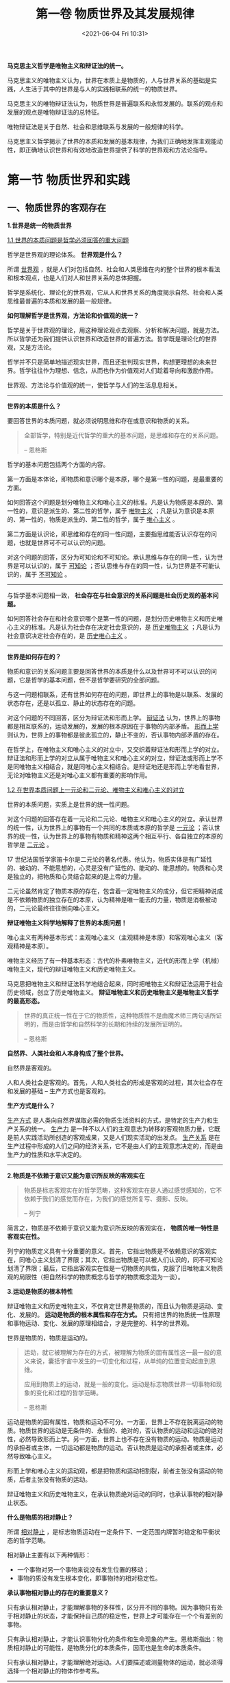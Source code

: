 #+DATE: <2021-06-04 Fri 10:31>
#+TITLE: 第一卷 物质世界及其发展规律

*马克思主义哲学是唯物主义和辩证法的统一。*

马克思主义的唯物主义认为，世界在本质上是物质的，人与世界关系的基础是实践，人生活于其中的世界是与人的实践相联系的统一的物质世界。

马克思主义的唯物辩证法认为，物质世界是普遍联系和永恒发展的。联系的观点和发展的观点是唯物辩证法的总特征。

唯物辩证法是关于自然、社会和思维联系与发展的一般规律的科学。

#+BEGIN_EXPORT html
<img
src="images/marx-1.jpg"
width=""
height=""
style=""
title=""
/>
#+END_EXPORT

马克思主义哲学揭示了世界的本质和发展的基本规律，为我们正确地发挥主观能动性，即正确地认识世界和有效地改造世界提供了科学的世界观和方法论指导。

* 第一节 物质世界和实践

** 一、物质世界的客观存在

*1.世界是统一的物质世界*

_1.1 世界的本质问题是哲学必须回答的重大问题_

哲学是世界观的理论体系。 *世界观是什么？*

所谓 _世界观_ ，就是人们对包括自然、社会和人类思维在内的整个世界的根本看法和根本观点，也是人们对人和世界关系的总体把握。

哲学是系统化、理论化的世界观，它从人和世界关系的角度揭示自然、社会和人类思维最普遍的本质和发展的最一般规律。

*如何理解哲学是世界观，方法论和价值观的统一？*

哲学是关于世界观的理论，用这种理论观点去观察、分析和解决问题，就是方法。所以哲学还为我们提供认识世界和改造世界的普遍方法。哲学既是理论化的世界观，又是方法论。

哲学并不只是简单地描述现实世界，而且还批判现实世界，构想更理想的未来世界。哲学往往作为理想、信念，从而也作为价值观对人们趁着导向和激励作用。

世界观、方法论与价值观的统一，使哲学与人们的生活息息相关。

-----

*世界的本质是什么？*

要回答世界的本质问题，就必须说明思维和存在或意识和物质的关系。

#+BEGIN_QUOTE
全部哲学，特别是近代哲学的重大的基本问题，是思维和存在的关系问题。

-- 恩格斯
#+END_QUOTE

哲学的基本问题包括两个方面的内容。

第一方面是本体论，即物质和意识哪个是本原，哪个是第一性的问题，是最重要的方面。

如何回答这个问题是划分唯物主义和唯心主义的标准。凡是认为物质是本原的、第一性的，意识是派生的、第二性的哲学，属于 _唯物主义_ ；凡是认为意识是本原的、第一性的，物质是派生的、第二性的哲学，属于 _唯心主义_ 。

第二方面是认识论，即思维和存在的同一性问题，主要指思维能否认识存在的问题，也就是世界可不可以认识的问题。

对这个问题的回答，区分为可知论和不可知论。承认思维与存在的同一性，认为世界是可以认识的，属于 _可知论_ ；否认思维与存在的同一性，认为世界是不可能认识的，属于 _不可知论_ 。

-----

与哲学基本问题相一致， *社会存在与社会意识的关系问题是社会历史观的基本问题。*

如何回答社会存在和社会意识哪个是第一性的问题，是划分历史唯物主义和历史唯心主义的标准。凡是认为社会存在决定社会意识的，是 _历史唯物主义_ ；凡是认为社会意识决定社会存在的，是 _历史唯心主义_ 。

-----

*世界是如何存在的？*

物质和意识的关系问题主要是回答世界的本质是什么以及世界可不可以认识的问题，它是哲学的基本问题，但不是哲学要研究的全部问题。

与这一问题相联系，还有世界如何存在的问题，即世界上的事物是以联系、发展的状态存在，还是以孤立、静止的状态存在的问题。

对这个问题的不同回答，区分为辩证法和形而上学。 _辩证法_ 认为，世界上的事物都是相互联系的，运动发展的，发展的根本原因在于事物的内部矛盾。 _形而上学_ 则认为，世界上的事物都是彼此孤立的，静止不变的，否认事物内部矛盾的存在。

在哲学上，在唯物主义和唯心主义的对立中，又交织着辩证法和形而上学的对立。辩证法和形而上学的对立从属于唯物主义和唯心主义的对立，辩证法或形而上学不是同唯物主义相结合，就是同唯心主义相结合。是辩证地还是形而上学地看世界，无论对唯物主义还是对唯心主义都有重要的影响作用。

_1.2 在世界本质问题上一元论和二元论、唯物主义和唯心主义的对立_

世界的本质问题，实质上是世界的统一性问题。

对这个问题的回答存在着一元论和二元论、唯物主义和唯心主义的对立。承认世界的统一性，认为世界上的事物有一个共同的本质或本原的哲学是 _一元论_ ；否认世界的统一性，认为世界上的事物有物质和精神这两个相互平行、各自独立的本原的哲学是 _二元论_ 。

#+BEGIN_EXPORT html
<div class="jk-note">
17 世纪法国哲学家笛卡尔是二元论的著名代表。他认为，物质实体是有广延性的、被动的、不能思想的，心灵是没有广延性的、能动的、能思想的。物质和心灵是独立的，把物质和心灵结合起来的是上帝的力量。
</div>
#+END_EXPORT

二元论虽然肯定了物质本原的存在，包含着一定唯物主义的成分，但它把精神说成是不依赖物质的独立存在的本原，认为精神是唯一能去的力量，物质是消极被动的，二元论最终往往倒向唯心主义。

*辩证唯物主义科学地解释了世界的本质问题！*

唯心主义有两种基本形式：主观唯心主义（主观精神是本原）和客观唯心主义（客观精神是本原）。

唯物主义经历了有一种基本形态：古代的朴素唯物主义，近代的形而上学（机械）唯物主义，现代的辩证唯物主义和历史唯物主义。

马克思把唯物主义和辩证法科学地结合起来，同时把唯物主义和辩证法运用于社会历史领域，创立了历史唯物主义。 *辩证唯物主义和历史唯物主义是唯物主义哲学的最高形态。*

#+BEGIN_QUOTE
世界的真正统一性在于它的物质性，这种物质性不是由魔术师三两句话所证明的，而是由哲学和自然科学的长期和持续的发展所证明的。

-- 恩格斯
#+END_QUOTE

*自然界、人类社会和人本身构成了整个世界。*

自然界是客观的。

人和人类社会是客观的。首先，人和人类社会的形成是客观的过程，其次社会存在和发展的基础 -- 生产方式也是客观的。

*生产方式是什么？*

_生产方式_ 是人类向自然界谋取必需的物质生活资料的方式，是特定的生产力和生产关系的统一。 _生产力_ 是一种不以人们的主观意志为转移的客观物质力量，它既是前人实践活动所创造的客观成果，又是人们现实活动的出发点。 _生产关系_ 是在生产过程中形成的人们之间的经济关系，它不是由人们的主观意志决定的，而是由生产力的性质和水平决定的。

-----

*2.物质是不依赖于意识又能为意识所反映的客观实在*

#+BEGIN_QUOTE
物质是标志客观实在的哲学范畴，这种客观实在是人通过感觉感知的，它不依赖于我们的感觉而存在，为我们的感觉所复写、摄影、反映。

-- 列宁
#+END_QUOTE

简言之，物质是不依赖于意识又能为意识所反映的客观实在， *物质的唯一特性是客观实在性。*

列宁的物质定义具有十分重要的意义。首先，它指出物质是不依赖意识的客观实在，同唯心主义划清了界限；其次，它指出物质是可以被人们认识的，同不可知论划清了界限；最后，它指出客观实在性是一切物质的共性，克服了旧唯物主义物质观的局限性（把自然科学的物质概念与哲学的物质概念混为一谈）。

*3.运动是物质的根本特性*

辩证唯物主义和历史唯物主义，不仅肯定世界是物质的，而且认为物质是运动、变化、发展的。 *运动是物质的根本属性和存在方式。* 只有把世界的物质统一性原理和事物运动、变化、发展的原理相结合，才是完整的、科学的世界观。

#+BEGIN_EXPORT html
<div class="jk-essay">
世界是物质的，物质是运动的。
</div>
#+END_EXPORT

#+BEGIN_QUOTE
运动，就它被理解为存在的方式，被理解为物质的固有属性这一最一般的意义来说，囊括宇宙中发生的一切变化和过程，从单纯的位置变动起直到思维。

应用到物质上的运动，就是一般的变化。运动是标志物质世界一切事物和现象的变化和过程的哲学范畴。

-- 恩格斯
#+END_QUOTE

运动是物质的固有属性，物质和运动不可分。一方面，世界上不存在脱离运动的物质。物质世界的运动是无条件的、永恒的、绝对的，否认物质的运动和运动的绝对性，必然导致形而上学。另一方面，世界上也不存在没有物质的运动。物质是运动的承担者或主体，一切运动都是物质的运动。否认物质是运动的承担者或主体，必然导致唯心主义。

形而上学和唯心主义的运动观，都是把物质和运动相割裂，前者主张没有运动的物质，后者主张没有物质的运动。

辩证唯物主义和历史唯物主义，在承认物质绝对运动的同时，也承认事物的相对静止状态。

*什么是物质的相对静止？*

所谓 _相对静止_ ，是标志物质运动在一定条件下、一定范围内牌暂时稳定和平衡状态的哲学范畴。

相对静止主要有以下两种情形：
- 一个事物对另一个事物来说没有发生位置的移动；
- 事物的质没有发生根本变化，即事物持的相对稳定性。

*承认事物相对静止的存在的重要意义？*

只有承认相对静止，才能理解事物的多样性，区分开不同的事物。因为事物只有处于相对静止的状态，才能保持自己质的稳定性，世界上才可能存在一个个有差别的事物。

只有承认相对静止，才能认识事物分化的条件和生命现象的产生。恩格斯指出：物质相对静止的可能性，是物质分化的本质条件，因而也是生命的本质条件。

只有承认相对静止，才能理解绝对运动。人们要描述或测量物体的运动，就必须得选择一个相对静止的物体作参考系。

-----

总之，世界上的事物都是绝对运动和相对静止的统一，是动中有静，静中有动。形而上学把静止绝对化，否认运动；相对主义诡辩论则只承认运动，否认相对静止。二者的共同错误在于把绝对运动和相对静止相割裂。

*4.时间和空间是物质运动的存在方式*

#+BEGIN_EXPORT html
<div class="jk-essay">
世界是物质的，物质是运动的，时空是物质运动的存在方式。
</div>
#+END_EXPORT

时间是物质运动的持续性、顺序性。时间的特点是一维性，不可逆。

空间是物质运动的广延性、伸张性。物质的空间特性通常以两种形式表现出来 ：
- 表现为每一个物体都有一定的体积；
- 表现为每一个物体都处于一定的空间位置。

空间的特点是三维性，即每一个物体都具有一定的长度、宽度和高度。

-----

时间和空间是内在统一不可分离的，四维时空概念就是一个表示时间和空间相统一的概念，它的意思是在长、宽、高的基础上又加上时间，人们在描述物体在空间中的运动变化时，需要把空间因素和时间因素结合起来。

时间和空间是运动着的物质的存在方式，时间和空间与运动着的物质不可分离，世界上既没有脱离时间和空间的物质，也没有脱离物质运动的时间和空间。

物质及其运动是客观的，作为物质运动存在方式的时间和空间自然也是客观的。

时间和空间既是绝对的、无限的，又是相对的、有限的，是两者的统一。其绝对性、无限性是指整个物质世界在时间上无始无终，在空间上无边无际；其相对性、有限性是指每一具体事物在时间上有始有终，在空间在有边有际。

** 二、实践的本质、特点、形式和作用

马克思主义对世界本质的解释，与旧唯物主义、唯心主义的不同，不仅提出了正确的哲学物质观，而且在于引入了实践的观点。

*实践的观点是马克思主义哲学同旧唯物主义和唯心主义的根本区别。*

#+BEGIN_QUOTE
从前的一切唯物主义的主要缺点是：对对象、现实、感性，只是从客体的或者直观的形式去理解，而不把它们当作感性的人的活动，当作实践去理解，不是从主体方面去理解。因此，和唯物主义相反，能动的方面却被唯心主义抽象地发展了，当然，唯心主义是不知道现实的、感性的活动本身的。

-- 马克思
#+END_QUOTE

*1.实践是主体能动地改造和探索客体的客观物质活动*

唯心主义者把实践理解为纯主观、纯精神的活动，旧唯物主义把实践理解为日常生活的活动，这是片面的、不科学的。

马克思主义从主体与客体、主观与客观的关系中把握实践。马克思认为，环境的改变和人们的活动的一致，只能被看作是并合理地理解为革命的实践。毛主席把实践规定为是 *主观见之于客观的东西* 。

*如何理解 “实践是主体能动地改造和探索客体的社会性的客观物质活动”？*

_实践主体_ 是指处于一定社会关系中的具有实践能力的人。人是实践活动中具有自主性和能动性的因素，他担负着提出实践目的、操纵实践工具、改造实践客体的多种任务。实践主体可以划分为个人主体、集团主体和类主体三种形式。

_实践客体_ 是主体实践活动所指向的对象。实践客体具有客观性、对象性和社会历史性。实践客体是客观存在的，坚持这一点就同唯心主义划清了界限。但是，并不是所有客观存在的事物都是实践客体，只有那些成为实践活动所指向的对象的客观存在才是实践客体。

#+BEGIN_EXPORT html
<div class="jk-essay">
社会历史性？
</div>
#+END_EXPORT

外部世界哪些部分成为实践客体，是同一定的社会历史条件相联系的。随着社会实践的发展，被纳入实践活动范围的客体也会不断扩大。实践活动具有三种基本类型：自然客体、社会客体和精神客体。

_自然客体_ 既包括同人的活动发生关系的天然的自然物，也包括经过改造和加工人工自然物； _社会客体_ 是指人类社会； _精神客体_ 指的是成为人们实践对象的主观精神和客观化精神。

主观精神？客观化精神？

_主观精神_ 是指人们的感觉、想象、思维等心理活动，它们以表情、姿态和语言表现出来。 _客观化精神_ 是指以物的形式存在的精神生产的结果，如通过图像、语言文字表达出来 的文学作品、理论著作等。

客体的三种基本类型表明，人的实践活动不仅指向物质世界，而且也以人自身为实践活动对象，即在改造物质世界的同时进行自我改造。

*实践具有哪些基本特点？*

第一，客观性。只有坚持实践的客观性，才能从根本上与唯心主义实践观（把实践理解为纯主观、纯精神的活动）划清界限。

第二，自觉能动性。只有坚持实践的能动性，才能从根本上与旧唯物主义实践观（把实践理解为日常生活的活动）划清界限。

第三，社会历史性。实践是社会性的、历史性的活动。只有坚持实践的社会历史性，才能既同唯心主义实践观划清界限，又同旧唯物主义实践观以及实用主义实践观区别开来（把实践看成人为应付环境所采取的生物性活动，抹杀了实践活动的社会性）。

实践的三个特点是密切联系在一起的。

-----

随着社会的发展，实践的内容和形式更加多样化。

*实践具有哪些基本样式？*

第一，物质生产实践。它是处理人与自然关系的活动，是最基本的实践活动。物质生产实践解决人类生存和发展所必需的衣、食、住、行的问题，是决定其他一切实践活动产生和发展的前提。

第二，处理社会关系的实践。它是处理人与人之间关系的活动，是为了配合物质生产实践所进行的活动。处理社会关系的实践主要表现为社会管理、阶级斗争、社会革命、社会改革等。

第三，科学实验。它是从物质生产实践中分化出来的尝试性、探索性的实践活动。科学实验的目的不是直接改造世界，而是为成功地改造世界提供必要的知识。

-----

*2.人生活于其中的世界是与人的实践相联系的物质世界*

*如何理解呢？*

第一，人的实践活动与自然界的二重化（自在自然和人化自然）。

一切旧唯物主义把自然界看成是唯一的客观存在，认为人和社会只是自然界的一个能成部分，把自然界看成是与人的实践活动无关的纯粹自然，忽略了人和人和实践活动使自然界发生的巨大变化。

*实践的观点把马克思主义自然观与旧唯物主义自然观区别开来。*

第二，社会历史是人们的实践活动创造的。

旧唯物主义之所以仅仅在自然观上坚持唯物主义，在历史观上却陷入唯心主义，主要就是由于它缺乏实践的观点。一方面，它把人类生活于其中的自然看成是纯粹客观的自在的东西；另一方面，它又把人的实践活动看成是纯粹主观的东西，从而也就把人的实践活动所创造的社会历史看成是一种主观的过程。

马克思主义认为，人们为了满足自己的需要，必须从事物质资料生产活动，为了有效地进行生产活动，人与人之间就结成了一定的生产关系，在生产关系的基础上又形成一定的政治关系和思想关系，从而就形成复杂的社会关系体系。

！！！人类社会发展的历史归根到底是人类物质生产活动的历史，是物质资料生产方式发展的历史。用物质资料的生产活动和生产方式的发展去说明社会历史的发展，也就是用物质的原因去说明社会历史，这才有了历史唯物主义。

*实践的观点是马克思主义社会历史观的基础。*

第三，实践是人的存在方式。

旧唯物主义只看到人是自然界的一部分，没有看到人与动物的根本区别是人不断从事实践活动。

马克思主义认为，人是从自然界分化出来的，并且必须依赖自然界才能生活。与动物不同，人不仅是一种肉体的、有自然力的、有生命力的自然存在物，还是一种精神的、能动的、自主的存在物。一方面，人要立足现实，在由必然性所支配的自然界中生活；另一方面，人又不甘愿受自然界的种种限制，总是要在精神世界中创造理想生活，并通过实践活动把这些理想变为现实。

*实践是人的存在方式。* 人只有不断从事各种形式实践活动，才能生存和发展。

*实践的观点是马克思主义关于人的观点的基础。*

-----

总之， *实践的观点是马克思主义哲学的基本观点* 。正是在实践观点的基础上，马克思主义哲学才超越了以往的全部哲学，成了科学的世界观和方法论。

** 三、社会生活在本质上是实践的

马克思主义认为， *实践是人类社会产生、存在和发展的基础，是社会生活的本质。*

第一，劳动实践是人类和人类社会产生的决定性环节。

现代科学研究表明，人类是由数万年前的类人猿进化而来的。动物式的本能的劳动促使类人猿前、后肢分工，逐渐由使用天然工具到学会自己制造劳动工具。劳动还促使了人脑的形成，推动了语言和意识的产生和发展，大大推动了人类的进步。

随着劳动的产生和发展以及人类的形成，人类的活动也由原来的动物性的自发的群体活动，逐渐变为自觉的生产劳动。在生产劳动中，人与人之间结成了一定的社会生产关系。在生产劳动和生产关系的基础上，人们还从事其他社会实践活动，形成其他社会关系，如政治关系，思想关系等，从而形成了人类社会。

第二，物质生产实践是人类社会得以存在的基础。

人类要生存，社会要存在，就必须进行生活资料的生产活动。生产活动是人们从事其他各种社会活动的基础。只有通过生产活动，解决了衣食住行的问题，人们才能从事政治、法律、科学、艺术、宗教等各种活动，形成各种复杂的社会关系。

第三，实践活动是推动社会发展的动力。

物质生产实践的持续进行，使生产力不断发展，从而推动人类社会不断发展。

广大劳动群众持续进行的生产实践不仅创造了人类生存所必需的物质生活资料，而且在生产实践中不断积累经验，改进生产工具和生产技术，推动了生产力的发展、生产方式的改变以及整个社会历史的进步。处理社会关系的实践使生产力与生产关系的矛盾、经济基础与上层建筑的矛盾得到解决，推动社会不断发展。

-----

社会生活在本质上是实践的。这一思想的确立，使马克思主义哲学克服了形而上学唯物主义不彻底性的缺陷，把唯物主义贯彻到社会历史领域，科学地说明了社会的物质性。

* 第二节 物质世界的普遍联系和永恒发展

** 一、联系与发展的普遍性和多样性

*联系的观点和发展的观点是唯物辩证法的总特征。*

*1.世界联系的普遍性和多样性*

_联系_ 是指事物之间以及事物内部诸要素之间的相互影响、相互作用和相互制约。

唯物辩证法认为，联系是相互区别的事物、现象或要素之间的联系，事物的相互联系与相互区别是互为前提的。

任何事物都有它不同于其他事物的特殊本质，因而是与其他事物相区别的；同时，任何事物都不是孤立存在的，总是同其他事物联系在一起的。

事物之间既相互区别又相互联系，这是事物的本来面貌。

*事物之间的联系是客观的。*

 联系的客观性是指事物之间的相互联系是事物本身固有的，是不以人的主观意志为转移的。不仅自然界事物之间的联系是客观的，就是人类实践活动创造出来的社会生活的各个领域之间、各种事物之间的联系也是客观的。事物联系的客观性要求人们如实地从事物本身固有的联系中把握事物，反对用主观臆想的联系代替客观的真实的联系。

*事物之间的联系是普遍的。*

世界上任何事物都不能孤立地存在，都与周围的其他事物处于相互联系之中；每一事物内部各个要素也不能孤立地存在，都是与其他要素相互联系的；整个世界不是各种孤立的事物的机械堆积，而是由无数相互联系的事物构成的统一整体。

*事物内部或事物之间的具体联系是复杂多样的。*

事物联系的主要形式有：直接联系与间接联系、内部联系与外部联系、本质联系与非本质联系、必然联系与偶然联系，等等。

不同的联系对事物存在和发展所起的作用是不同的。

认识事物联系的多样性，对于我们观察和处理问题具有重要意义。首先，必须坚持全面的观点，尽可能地从各个方面来把握事物的各种联系，不要只看到某一部分、某一方面的联系，而忽视其他部分、其他方面的联系；其次，必须抓住事物中的必然的、本质的联系。

-----

*2.世界的运动发展*

唯物辩证法认为，运动、变化、发展属于同一序列的范畴，分别使用这三个范畴时，它们各有侧重。

运动是物质的存在和根本属性，包括宇宙中发生的一切变化和过程，它是就其最一般的意义来说的；变化则侧重于强调运动中所发生的具体内容的改变，包括事物性质、数量、位置、结构、形态等方面的改变；发展是指事物一种特殊的运动变化，即事物由低级到高级、由简单到复杂的不断更替的运动变化过程，其实质是新事物的产生和旧事物的灭亡。

世界上的一切事物都是运动、变化和发展的，所以 *世界是过程的集合体* 。 所谓 _过程_ ，是指每一事物都有它的发生、发展和灭亡的历史。

-----

*3.两种对立的发展观*

唯物辩证法与形而上学的根本对立和斗争焦在于是否承认矛盾是事物发展的动力，矛盾是世界最普遍最重要的联系。

唯物辩证法认为，世界是普遍联系的、永恒发展的。唯物辩证法是关于自然、社会和思维联系和发展一般规律的科学。它是由对立统一规律、质量互变规律、否定之否定规律和一系列其他范畴构成的科学体系。

对立统一规律揭示了事物发展的动力和源泉；质量互变规律揭示了事物发展的状态和形式；否定之否定规律揭示了事物发展的趋势和道路。

唯物辩证法的其他范畴则揭示了事物联系和发展的基本环节。

*对立统一规律是唯物辩证法的实质与核心* ，是宇宙的根本规律。

#+BEGIN_QUOTE
这个辩证法的宇宙观，主要地就是教导人们要善于去观察和分析各种事物的矛盾运动，并根据这种分析，指出解决矛盾的方法。

-- 毛泽东
#+END_QUOTE

** 二、世界联系与发展的基本规律

*1.对立统一规律*

_1.1 矛盾的同一性和斗争性_

_对立统一规律_ 亦称矛盾规律，其基本内容是：任何事物都包含着矛盾，矛盾双方既统一又斗争，由此推动事物运动变化发展。简言之，矛盾就是对立统一。

矛盾双方的对立和统一这两重关系决定了矛盾具有两种基本属性，即同一性和斗争性。

_1.2 矛盾是事物发展的动力_

*事物发展的动力和源泉是事物的内部矛盾* ，矛盾的同一性和斗争性在事物发展中都起着重要作用。同时，事物的外部条件对事物的发展也有重要影响作用。因此，必须正确认识事物发展的内因（内部矛盾）、外因（外部矛盾）及其关系。

*内因和外因的关系是什么？*

第一，内因是事物发展变化的根据，是第一位的原因。事物发展变化的根本原因不在事物外部，而在事物内部。

第二，外因是事物发展变化的条件，是第二位的原因。任何事物都不是孤立存在的，都和周围的事物相互影响、相互作用，外因是事物发展变化不可缺少的条件，不具备一定的外部条件，事物也不会发展变化。在一定情况下，外因对事物的发展甚至起决定性作用。

第三，外因通过内因而起作用。外因对事物发展变化所起的作用，表现在对事物内部矛盾的影响上，也就是通过使矛盾双方的状况和力量对比发展变化，推动事物的发展变化。 *外因的作用无论多大，也必须通过内因而起作用。*

_1.3 矛盾的普遍性和特殊性_

矛盾是普遍存在的。矛盾的普遍性是指矛盾存在于一切事物的发展过程中，存在于一切事物的发展过程的始终。简言之，矛盾无处不在，无时不有。

矛盾的普遍性原理，要求我们必须树立矛盾观点。无论任何时候，对任何事物，都要敢于承认矛盾，正确分析矛盾，并采取恰当的方法去解决矛盾，从而推动事物的发展。要坚持矛盾分析的方法，从矛盾的两个方面看问题，即坚持两点论，全面地看问题，反对形而上学一点论，防止片面地看问题。

矛盾是普遍存在的，但不同事物的矛盾又各不相同，都有其特殊性。

矛盾的特殊性有有三种形式：
- 不同事物的矛盾各有其特点；
- 同一事物的矛盾在不同发展过程和发展阶段各有不同的特点；
- 构成事物的诸多矛盾以及每一矛盾的不同方面各有不同的性质、地位和作用。

矛盾的特殊性原理具有重要的方法论意义。

*分析矛盾的特殊性就是坚持具体问题具体分析。* 一方面，分析矛盾的特殊性是正确认识事物的基础。只有分析矛盾的特殊性，才能把不同事物区别开来，正确地认识事物；另一方面，分析矛盾的特殊性是正确认解决矛盾的关键。不同的矛盾只能用不同的方法解决，只有具体地分析矛盾的特殊性，才能找到解决其一特殊矛盾的特殊方法。

矛盾的普遍性和特殊性的关系，也就是共性与个性、一般与个别的关系，它们是辩证统一的。矛盾的普遍性与特殊性是互相联结的、互相区别的，且在一定条件下可以互相转化。

#+BEGIN_EXPORT html
<div class="jk-essay">
宏观和微观，不同时空条件下的感知。
</div>
#+END_EXPORT

_1.4 矛盾发展的不平衡性_

矛盾发展的不平衡性是矛盾特殊性的重要表现，它主要表现为两种情形：一种是主要矛盾和次要矛盾的不平衡；另一种是矛盾的主要方面和次要方面的不平衡。

矛盾的发展是不平衡的，其中有一种居于支配地位、起决定作用的矛盾，这就是 _主要矛盾_ ，其他处于服从地位的矛盾是 _次要矛盾_ 。

*主要矛盾和次要矛盾的关系？*

首先，二者是相互影响、相互作用。一方面，主要矛盾规定和影响着次要矛盾的存在和发展，对事物的发展起决定作用，主要矛盾解决得好，次要矛盾就可以比较顺利地得到解决；另一方面，次要矛盾对主要矛盾有制约作用，次要矛盾解决得如何，反过来影响主要矛盾的解决。

其次，主要矛盾和次要矛盾的地位不是一成不变的，它们在一定条件下可以相互转化。基于主要矛盾和次要矛盾的这种关系，我们在观察和处理复杂问题的时候，要首先抓住和解决主要矛盾，同时又不忽略次要矛盾，还要注意主要矛盾和次要矛盾的转化，不失时机地转移工作重点。

主要矛盾和次要矛盾的原理，对社会主义现代化建设具有重要意义。我国现在正处于并将长期处于社会主义初级阶段，社会的主要矛盾是人民日益增长的物质文化需要同落后的社会生产力之间的矛盾。阶段斗争虽将在一定范围内长期存在，但已经不是我国的主要矛盾。为了解决我国现阶段的主要矛盾，我们必须始终不渝地坚持以经济建设为中心，集中力量发展生产力。

*关于矛盾的主要方面和次要方面？*

矛盾的主要方面和次要方面是相互制约、相互作用，在一定条件下可以相互转化的。

-----

主要矛盾和次要矛盾、矛盾的主要方面和次要方面关系的原理，要求我们在实际工作中坚持两点论和重点论的统一。

*两点论？重点论？*

坚持两点论，就是在认识复杂事物的发展过程时，既要看到主要矛盾，又不忽略将要矛盾；在认识其一矛盾时，既要看到矛盾的主要方面，又不忽略矛盾的次要方面。否则，应付陷入片面性而犯一点论的错误。

坚持重点论，就是在认识复杂事物的发展过程时，要着重地抓住主要矛盾；在研究某一矛盾时，要着重地把握矛盾的主要方面。如果主次不分，不抓重点，在实践中平均使用力量，就会导致形而上学的均衡论。

坚持两点论和重点论的统一，就是看问题、办事情既要全面，又要善于抓重点。

-----

*2.质量互变规律*

_2.1 质、量、度_

_质_ 是指一事物区别于其他事物的内在规定性。质和事物的存在是直接同一的，不同的事物具有不同的质。事物的质是通过属性表现出来的，质是事物的内在规定，属性是质的外在表现。 _属性_ 是一事物和其他事物发生联系时表现出来的质。

事物不仅有质的规定性，而且还有量的规定性。

_量_ 是指事物存在和发展的规模、程度、速度等可以用数量表示的规定性，以及事物构成成分在空间上的排列组合。量的规定性与事物的存在不是直接同一的。同一事物可以有不同的量，量的变化只要不超过一定的范围，就不会改变事物的质。

*任何事物都是质与量的统一体。* 它们的互相依赖、互相制约充分体现在度中。

_度_ 是指事物保持自己质的数量限度（或范围、幅度），它体现着质和量的统一。度的两端都存在着极限或界限，叫做关节点或临界点。 _关节点_ 就是一定的质所能容纳的量的活动范围的最高和最低界限。事物的量在度的范围内发生变化，事物的持保持不变，量变突破关节点，超出这个范围，事物的质就发生变化。

掌握事物的度具有重要的意义，只有把握了事物的度，注意决定质的数量限度，才能准确地认识事物的质。在实践上只有把握了事物的度，才能提出指导实践活动的正确准则。坚持适度原则，防止过犹不及。

_2.2 量变和质变及其辩证关系_

量变和质变是事物发展变化的两种状态。

量变是事物数量的增减和场所的变更。量的变化表现为微波的、不显著的变化，是在度的范围内的延续和渐进。

质变是事物根本性质的变化，是事物由一种质态向另一种质态的飞跃。质变表现为根本性的，显著的突变，是对原有度的突破，是事物渐进过程的中断。

*事物的变化是否超出度的范围，是区分量变和质变的根本标志。*

-----

*量变和质变是辩证统一的。*

第一，量变是质变的必要准备。

质变以量变为前提和基础。没有一定的量变，就不会发生质变。首先，质变必须有一个量变的积累过程。量变只有积累到一定程度，才能突破度的界限，引起事物的质变；其次，质变必须由量变规定其性质和方向。在事物的量变过程中，存在着两种相反的量变的彼此较量。两种力量的此消彼长，不仅是质变的基础，而且决定质变的性质和方向。

第二，质变是量变的必然结果。单纯的量变不会永远持续下去，量变达到一定的程度必然引起质变。

第三，量变和质变相互渗透。一方面，质变体现和巩固量变的成果，结束在旧质基础上的量变，为在新质的基础上的量变开拓道路。另一方面，在总的量变过程中有阶段性和局部性的部分质变。阶段性部分质变是事物的根本性质未变，而比较次要的性质发生了变化，使事物的发展显现出阶段性；局部性部分质变是指事物全局性质未变，而某些局部的性质发生了变化。

质量互变规律揭示了事物的运动发展都是量变和质变的统一，都是量变和质变相互转化的过程。事物的运动发展是在一定的基础上进行的，是从量变开始的。量变的积累达到一定程度引起质变，质变又引起新的量变。

#+BEGIN_EXPORT html
<div class="jk-essay">
欲速则不达！
</div>
#+END_EXPORT

-----

*3.否定这否定规律*

_3.1 辩证的否定_

任何事物内部都包含着肯定和否定两个方面。

肯定方面是指事物中维持其存在的方面，即肯定这一事物是它自身而不是他物的方面。否定方面是指事物中促使其灭亡的方面，即破坏现存事物使它转化为他物的方面。

任何事物都是肯定方面和否定方面的统一体。

如果没有肯定方面，事物就不能存在；如果没有否定方面，事物就失去了变动性而成为僵死的东西。当肯定方面处于支配地位时，事物保持其原有的性质和自身的存在；一旦否定方面取得了支配地位，事物就会丧失其原有的性质而发生质的变化。

肯定和否定是事物内部两个相互方面，它们又是辩证统一的。

唯物辩证法的否定观集中体现了马克思主义哲学批判的、革命的本质。

#+BEGIN_QUOTE
辩证法在对现在事物的肯定的理解中同时包含对现在事物的否定的理解，即对现存事物必然灭亡的理解；辩证法对每一种既成的形式都是从不断的运动中，因而也是从它的暂时性方面去理解；辩证法不崇拜任何东西，按其本质来说，它是批判的和革命的。在辩证法看来，任何事物都不是永恒的、绝对的，总是要被否定的。否定是事物发展的推动力量。

-- 马克思
#+END_QUOTE

*什么是唯物辩证法的否定观？*

第一，辩证法的否定是事物的自我否定，即通过事物内部矛盾而进行的对自身的否定。否定不是单纯外力作用的结果，而是通过事物内部否定方面战胜肯定方面来实现的。事物正是通过这种自我否定而实现自身运动、自我发展。

第二，辩证的否定具有两个重要特点：其一，否定是事物发展的环节。事物的发展，是新事物的产生和旧事物的灭亡，是事物根本性质的变化。事物的这种质变，只有经过否定才能实现。其二，否定是事物联系的环节。新事物是在旧事物中孕育生长起来的，它对旧事物不是简单的全盘否定，而是有所保留的否定，即保留旧事物中某些积极的东西于自身中，并把它发展到新阶段。因此，新旧事物通过否定的环节而联系起来。

第三，作为发展环节和联系环节之统一的辩证否定是扬弃。扬弃就是既克服又保留。

#+BEGIN_EXPORT html
<div class="jk-essay">
对立统一的矛盾，量变质变的必然，否定否定的扬弃。
</div>
#+END_EXPORT

_3.2 事物的发展是前进性与曲折性的统一_

否定之否定规律的基本内容是：事物的发展经过再次辩证的否定，由肯定阶段到否定阶段，再到否定阶段之否定阶段，从而使事物的发展表现为螺旋式上升和波浪式前进的过程。

否定之否定规律揭示了事物的发展是前进性和曲折性的统一。

否定之否定规律揭示了事物发展的总趋势是前进的、上升的。事物发展到否定之否定的阶段，克服了前两个阶段的局限性和片面性，保留了前两个阶段的积极因素，又增加了更高级的内容，从而使事物在自己运动中得到充分发展和完善。

否定之否定规律揭示了事物发展的具体道路是曲折的。

*事物的发展是前进性与曲折性的统一。* 如果割裂了二者的统一，会导致循环论（否认前进性）和直线论（否认曲折性）的错误。

#+BEGIN_EXPORT html
<div class="jk-essay">
前途是光明的，道路是曲折的。
</div>
#+END_EXPORT

** 三、世界联系与发展的基本环节

唯物辩证法的理论体系还包括一系列的其他范畴，主要有：原因和结果、必然性和偶然性、可能性和现实性、内容和形式、本质和现象等。它们是事物联系和发展的基本环节，对于指导人们的认识和实践活动具有重要的方法论意义。

*1.原因和结果*

原因和结果的联系是事物或现象之间引起和被引起的联系。引起某种现象的现象就是原因，被某种现象所引起的现象就是结果。

*因果关系是时间上先后相继的、一种现象引起另一种现象的联系。* 原因和结果之间的关系是对立统一关系。它们相互依存、相互作用，在一定条件下相互转化。承认因果关系的客观普遍性和因果规律性（必然性），是唯物主义决定论，否认就是唯心主义非决定论（是错误的）。

掌握原因和结果辩证关系的原理具有重要意义。首先，只有找出某一事物或现象产生的原因，才能认识其本质和规律，提出解决问题的有效方法；其次，正确把握因果联系，才能很好地总结经验教训，以便更好地指导今后的行动。

*2.必然性和偶然性*

必然性和偶然性是事物联系和发展中两种不同的趋势。

_必然性_ 是指事物联系和发展过程中确定不移的、不可避免的趋势。 *必然性与本质和规律是同等程度的概念。* _偶然性_ 是指事物联系和发展过程中不确定的趋势，可能出现，也可能不出现。

必然性和偶然性之间的关系是对立统一关系。

首先，必然性和偶然性是对立的，它们是事物和发展中两种不同的趋势，二者产生的原因不同，在事物发展中的地位和作用也不同。必然性产生于事物内部的根本矛盾，在事物发展过程中居于支配地位，决定事物发展的前途和方向。偶然性产生于事物的非根本矛盾和外部条件，在事物发展过程中居于从属地位，对事物发展过程起影响作用，加速或延缓事物发展变化的进程，使发展的过程带有这样或那样的特点和偏差。

其次，必然性和偶然性又是辩证统一的，表现在：第一，必然性通过大量的偶然性表现出来，由此为自己开辟道路，没有脱离偶然性的纯粹必然性；第二，偶然性是必然性的表现形式和必要补充，偶然性背后隐藏着必然性并受其支配，没有脱离必然性的纯粹偶然性；第三，必然性和偶然性在一定条件下相互转化。

必然性和偶然性是辩证的统一，把二者割裂开来，只强调一方面而否认另一方面，就会导致形而上学的机械论或唯心主义的非决定论的错误观点。

掌握必然性和偶然性辩证关系的原理具有重要意义。首先，因为偶然性是受必然性支配的，必然性决定着事物发展的方向和前途，所以我们必须通过科学研究发现必然性，按必然规律办事，不要被偶然现象所迷惑。其次，因为必然性是通过大量偶然性表现出来的，偶然性是必然性的表现形式和补充，所以我们应该抓住偶然性提供的机遇，揭示偶然现象背后隐藏的必然性。

#+BEGIN_EXPORT html
<div class="jk-essay">
所有的描述都是对立统一的。
</div>
#+END_EXPORT

*3.可能性和现实性*

可能性和现实性是对立统一关系。

*4.内容和形式*

任何现实事物都是内容和形式的统一体。 _内容_ 是指构成事物一切要素的总和，即事物的各种内在矛盾以及这些矛盾所决定的事物的特性、成分、运动过程和发展的趋势等的总和。 _形式_ 是指把内容诸要素统一起来的结构或表现内容的方式。

内容和形式是的对立统一的，它们相互依存、相互作用、在一定条件下相互转化。

掌握内容内容和形式的辩证关系的原理具有重要意义。我们必须自觉地运用内容决定形式、形式反作用于内容的原理，注意内容，根据内容的需要利用旧形式和创造新形式。在观察和处理问题时，要首先重视内容，反对忽视内容的形式主义；但也不能忽视形式对内容的反作用，反对抹杀形式作用的形式虚无主义。

*5.本质和现象*

任何事物都是本质和现象的统一体，都具有本质和现象两个方面。

_本质_ 是指事物的根本性质以及组成事物基本要素的内存联系，它和必然性、规律性是同等程度的概念。 _现象_ 是指事物的表面特征以及这些特征的外部联系。

事物的现象的复杂多样的，有些现象与本质是一致的，通常叫作 _真相_ ；有些现与本质似乎不一致，通常叫作 _假象_ 。假象同真相一样，也是客观存在的，因而不能把它同主观上的错觉混为一谈。

本质和现象之间是对立统一的关系。

#+BEGIN_QUOTE
我们看事情必须要看它的实质，而要把它的现象只看作入门的向导，一进了门就要抓住它的实质，这才是可靠的科学的方法。

-- 毛泽东
#+END_QUOTE

* 第三节 客观规律性与主观能动性

#+BEGIN_QUOTE
自由不在于幻想中摆脱自然规律而独立，而在于认识这些规律，从而能够有计划地使自然规律为一定的目的服务。

-- 恩格斯
#+END_QUOTE

** 一、自然规律和社会规律

*1.规律和自然规律*

物质的运动发展是有规律的， _规律_ 就是物质运动发展过程中本质的、必然的、稳定的联系。

#+BEGIN_EXPORT html
<div class="jk-essay">
世界是物质的，物质是运动的，运动是有规律的。
</div>
#+END_EXPORT

规律是一种本质的联系，是指规律是一种内在的、非表面现象的联系，规律是看不见摸不着的，只有通过抽象思维才能把握。它与必然性是同等程度的概念。

规律具有两个特点：客观性和普遍性。

自然规律是在自然界各个领域起作用的规律，是自然界中的物质运动发展过程中本质的、必然的、稳定的联系。

*2.社会发展是有规律的自然历史过程*

人类社会与自然界不同，自然过程是无意识的、盲目的、不自觉的，人类社会则不然。

社会发展是由人的实践活动构成的，是人的实践活动的过程和结果。人的实践活动是有意识、有目的的自觉的活动。社会发展规律是通过人们的自觉活动实现的，它并不是存在于人们的自觉活动之外的某种神秘的东西，而是在人们的自觉活动中形成的本质的、必然的、稳定的联系。

但人的自觉活动不能抹杀和改变社会发展的客观规律性。

第一，在社会领域，人们的自觉活动虽然都是有目的、有意识的，但人们的自觉活动相互作用、相互冲突，形成不以他们的主观意志为转移的客观过程。

第二，支配人们自觉活动的思想动机是由社会物质生活条件决定的，而社会物质生活条件的变化是有规律的，生产方式是最重要的社会物质生活条件。

第三，人们的自觉活动受着客观物质条件的制约，不能自由地选择生产力和生产关系。

** 二、意识及其能动作用

*1.意识的起源和本质*

_1.1 意识的起源_

意识是自然界长期发展的产物，是社会劳动的产物。离开劳动，离开人类共同活动所形成的社会，意识就不可能存在。

_1.2 意识的本质_

第一，意识是人脑的机能，人脑是意识的物质器官；第二，意识是客观世界的主观映像，是人脑对客观世界的反映；第三，意识是社会的产物。

意识是主观性和客观性的统一。

*2.意识的能动作用*

物质决定意识和意识的能动作用是辩证的统一。

意识的能动性（即主观能动性）是指意识能动地反映世界和通过实践改造世界的能力和作用，它的主要表现在以下四个方面：
- 意识活动具有目的性和计划性；
- 意识活动具有主动创造性；
- 意识对于人的生理活动具有一定的影响作用；
- 意识能通过指导实践改造客观物质世界，是意识主观能动性最突出的表现。

由于意识的能动性最突出的表现是通过指导实践改造客观世界，所以， *实现意识能动作用的根本途径是人的社会实践。*

*3.发挥主观能动性和尊重客观规律的关系*

尊重客观规律和发挥主观能动性是辩证统一的。第一，尊重客观规律是正确发挥主观能动性的前提；第二，认识和利用规律又必须充分发挥人的主观能动性。
